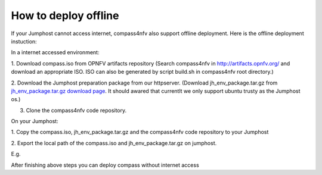 .. two dots create a comment. please leave this logo at the top of each of your rst files.

How to deploy offline
===================================================

If your Jumphost cannot access internet, compass4nfv also support offline
deployment. Here is the offline deployment instuction:

In a internet accessed environment:

1. Download compass.iso from OPNFV artifacts repository (Search compass4nfv in
http://artifacts.opnfv.org/ and download an appropriate ISO. ISO can also be
generated by script build.sh in compass4nfv root directory.)

2. Download the Jumphost preparation package from our httpserver. (Download
jh_env_package.tar.gz from `jh_env_package.tar.gz download page <https://205.177.226.237:9999/>`_.
It should awared that currentlt we only support ubuntu trusty as the Jumphost os.)

3. Clone the compass4nfv code repository.

On your Jumphost:

1. Copy the compass.iso, jh_env_package.tar.gz and the compass4nfv code
repository to your Jumphost

2. Export the local path of the compass.iso and jh_env_package.tar.gz on
jumphost.

E.g.

.. code-block:: bash
    # ISO_URL and JHPKG_URL should be absolute path
    export ISO_URL=file:///home/compass/compass4nfv.iso
    export JHPKG_URL=file:///home/compass/jh_env_package.tar.gz

After finishing above steps you can deploy compass without internet access
